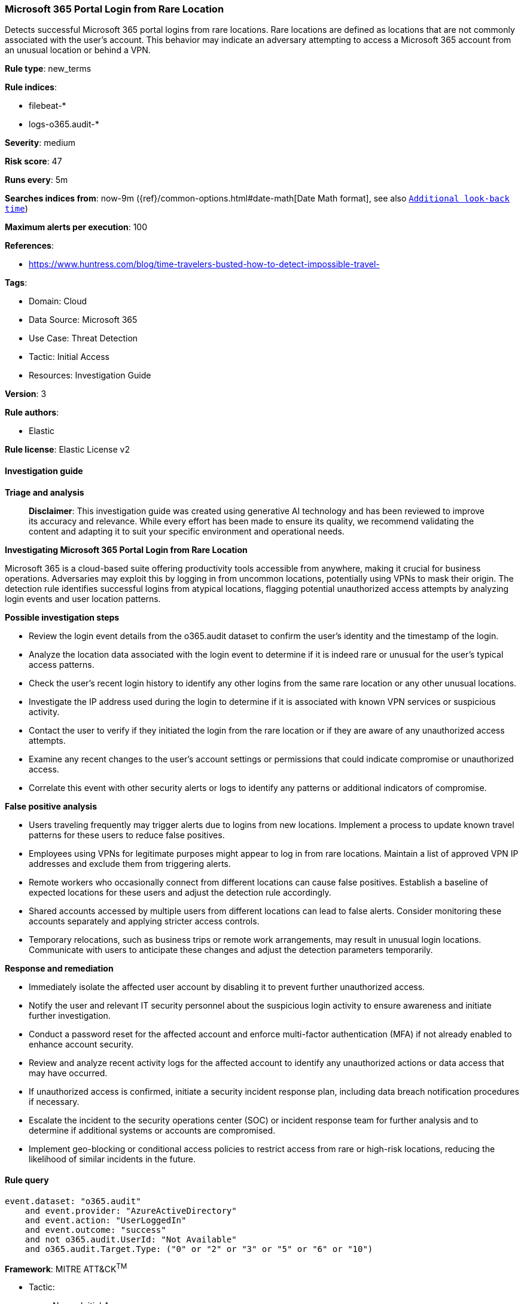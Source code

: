 [[prebuilt-rule-8-14-21-microsoft-365-portal-login-from-rare-location]]
=== Microsoft 365 Portal Login from Rare Location

Detects successful Microsoft 365 portal logins from rare locations. Rare locations are defined as locations that are not commonly associated with the user's account. This behavior may indicate an adversary attempting to access a Microsoft 365 account from an unusual location or behind a VPN.

*Rule type*: new_terms

*Rule indices*: 

* filebeat-*
* logs-o365.audit-*

*Severity*: medium

*Risk score*: 47

*Runs every*: 5m

*Searches indices from*: now-9m ({ref}/common-options.html#date-math[Date Math format], see also <<rule-schedule, `Additional look-back time`>>)

*Maximum alerts per execution*: 100

*References*: 

* https://www.huntress.com/blog/time-travelers-busted-how-to-detect-impossible-travel-

*Tags*: 

* Domain: Cloud
* Data Source: Microsoft 365
* Use Case: Threat Detection
* Tactic: Initial Access
* Resources: Investigation Guide

*Version*: 3

*Rule authors*: 

* Elastic

*Rule license*: Elastic License v2


==== Investigation guide



*Triage and analysis*


> **Disclaimer**:
> This investigation guide was created using generative AI technology and has been reviewed to improve its accuracy and relevance. While every effort has been made to ensure its quality, we recommend validating the content and adapting it to suit your specific environment and operational needs.


*Investigating Microsoft 365 Portal Login from Rare Location*


Microsoft 365 is a cloud-based suite offering productivity tools accessible from anywhere, making it crucial for business operations. Adversaries may exploit this by logging in from uncommon locations, potentially using VPNs to mask their origin. The detection rule identifies successful logins from atypical locations, flagging potential unauthorized access attempts by analyzing login events and user location patterns.


*Possible investigation steps*


- Review the login event details from the o365.audit dataset to confirm the user's identity and the timestamp of the login.
- Analyze the location data associated with the login event to determine if it is indeed rare or unusual for the user's typical access patterns.
- Check the user's recent login history to identify any other logins from the same rare location or any other unusual locations.
- Investigate the IP address used during the login to determine if it is associated with known VPN services or suspicious activity.
- Contact the user to verify if they initiated the login from the rare location or if they are aware of any unauthorized access attempts.
- Examine any recent changes to the user's account settings or permissions that could indicate compromise or unauthorized access.
- Correlate this event with other security alerts or logs to identify any patterns or additional indicators of compromise.


*False positive analysis*


- Users traveling frequently may trigger alerts due to logins from new locations. Implement a process to update known travel patterns for these users to reduce false positives.
- Employees using VPNs for legitimate purposes might appear to log in from rare locations. Maintain a list of approved VPN IP addresses and exclude them from triggering alerts.
- Remote workers who occasionally connect from different locations can cause false positives. Establish a baseline of expected locations for these users and adjust the detection rule accordingly.
- Shared accounts accessed by multiple users from different locations can lead to false alerts. Consider monitoring these accounts separately and applying stricter access controls.
- Temporary relocations, such as business trips or remote work arrangements, may result in unusual login locations. Communicate with users to anticipate these changes and adjust the detection parameters temporarily.


*Response and remediation*


- Immediately isolate the affected user account by disabling it to prevent further unauthorized access.
- Notify the user and relevant IT security personnel about the suspicious login activity to ensure awareness and initiate further investigation.
- Conduct a password reset for the affected account and enforce multi-factor authentication (MFA) if not already enabled to enhance account security.
- Review and analyze recent activity logs for the affected account to identify any unauthorized actions or data access that may have occurred.
- If unauthorized access is confirmed, initiate a security incident response plan, including data breach notification procedures if necessary.
- Escalate the incident to the security operations center (SOC) or incident response team for further analysis and to determine if additional systems or accounts are compromised.
- Implement geo-blocking or conditional access policies to restrict access from rare or high-risk locations, reducing the likelihood of similar incidents in the future.

==== Rule query


[source, js]
----------------------------------
event.dataset: "o365.audit"
    and event.provider: "AzureActiveDirectory"
    and event.action: "UserLoggedIn"
    and event.outcome: "success"
    and not o365.audit.UserId: "Not Available"
    and o365.audit.Target.Type: ("0" or "2" or "3" or "5" or "6" or "10")

----------------------------------

*Framework*: MITRE ATT&CK^TM^

* Tactic:
** Name: Initial Access
** ID: TA0001
** Reference URL: https://attack.mitre.org/tactics/TA0001/
* Technique:
** Name: Valid Accounts
** ID: T1078
** Reference URL: https://attack.mitre.org/techniques/T1078/
* Sub-technique:
** Name: Cloud Accounts
** ID: T1078.004
** Reference URL: https://attack.mitre.org/techniques/T1078/004/
